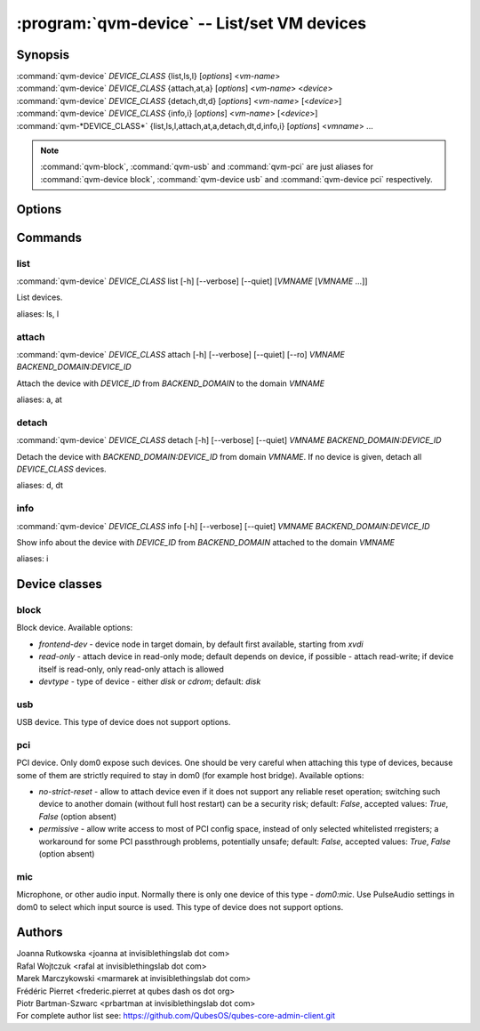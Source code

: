 .. program:: qvm-device

=============================================
:program:`qvm-device` -- List/set VM devices
=============================================

Synopsis
========
| :command:`qvm-device` *DEVICE_CLASS* {list,ls,l} [*options*] <*vm-name*>
| :command:`qvm-device` *DEVICE_CLASS* {attach,at,a} [*options*] <*vm-name*> <*device*>
| :command:`qvm-device` *DEVICE_CLASS* {detach,dt,d} [*options*] <*vm-name*> [<*device*>]
| :command:`qvm-device` *DEVICE_CLASS* {info,i} [*options*] <*vm-name*> [<*device*>]
| :command:`qvm-*DEVICE_CLASS*` {list,ls,l,attach,at,a,detach,dt,d,info,i} [*options*] <*vmname*> ...

.. note:: :command:`qvm-block`, :command:`qvm-usb` and :command:`qvm-pci` are just aliases for :command:`qvm-device block`, :command:`qvm-device usb` and :command:`qvm-device pci` respectively.

Options
=======

.. option:: --help, -h

    Show this help message and exit

.. option:: --verbose, -v

   increase verbosity

.. option:: --quiet, -q

   decrease verbosity

.. option:: --list-device-classes

   list device classes

Commands
========

list
^^^^

| :command:`qvm-device` *DEVICE_CLASS* list [-h] [--verbose] [--quiet] [*VMNAME* [*VMNAME* ...]]

List devices.

.. option:: --all

   List devices from all qubes. You can use :option:`--exclude` to limit the
   qubes set.

.. option:: --exclude

   Exclude the qube from :option:`--all`.

aliases: ls, l

attach
^^^^^^

| :command:`qvm-device` *DEVICE_CLASS* attach [-h] [--verbose] [--quiet] [--ro] *VMNAME* *BACKEND_DOMAIN:DEVICE_ID*

Attach the device with *DEVICE_ID* from *BACKEND_DOMAIN* to the domain *VMNAME*

.. option:: --option, -o

   Specify device-class specific option, use `name=value` format. You can
   specify this option multiple times. See below for options specific to
   different device classes.

.. option:: --ro

   Alias for the `read-only=yes` option. If you specify both `--ro` and
   `--option read-only=no`, `--ro` takes precedence.

.. option:: --persistent, -p

   Attach device persistently, which means have it attached also after qube restart.

aliases: a, at

detach
^^^^^^

| :command:`qvm-device` *DEVICE_CLASS* detach [-h] [--verbose] [--quiet] *VMNAME* *BACKEND_DOMAIN:DEVICE_ID*

Detach the device with *BACKEND_DOMAIN:DEVICE_ID* from domain *VMNAME*.
If no device is given, detach all *DEVICE_CLASS* devices.

aliases: d, dt

info
^^^^

| :command:`qvm-device` *DEVICE_CLASS* info [-h] [--verbose] [--quiet] *VMNAME* *BACKEND_DOMAIN:DEVICE_ID*

Show info about the device with *DEVICE_ID* from *BACKEND_DOMAIN* attached to the domain *VMNAME*

aliases: i

Device classes
==============

block
^^^^^

Block device. Available options:

* `frontend-dev` - device node in target domain, by default first available, starting from `xvdi`
* `read-only` - attach device in read-only mode; default depends on device, if possible - attach read-write; if device itself is read-only, only read-only attach is allowed
* `devtype` - type of device - either `disk` or `cdrom`; default: `disk`

usb
^^^

USB device. This type of device does not support options.

pci
^^^

PCI device. Only dom0 expose such devices. One should be very careful when attaching this type of devices, because some of them are strictly required to stay in dom0 (for example host bridge). Available options:

* `no-strict-reset` - allow to attach device even if it does not support any reliable reset operation; switching such device to another domain (without full host restart) can be a security risk; default: `False`, accepted values: `True`, `False` (option absent)
* `permissive` - allow write access to most of PCI config space, instead of only selected whitelisted rregisters; a workaround for some PCI passthrough problems, potentially unsafe; default: `False`, accepted values: `True`, `False` (option absent)

mic
^^^

Microphone, or other audio input. Normally there is only one device of this
type - `dom0:mic`. Use PulseAudio settings in dom0 to select which input source
is used.
This type of device does not support options.

Authors
=======
| Joanna Rutkowska <joanna at invisiblethingslab dot com>
| Rafal Wojtczuk <rafal at invisiblethingslab dot com>
| Marek Marczykowski <marmarek at invisiblethingslab dot com>
| Frédéric Pierret <frederic.pierret at qubes dash os dot org>
| Piotr Bartman-Szwarc <prbartman at invisiblethingslab dot com>

| For complete author list see: https://github.com/QubesOS/qubes-core-admin-client.git

